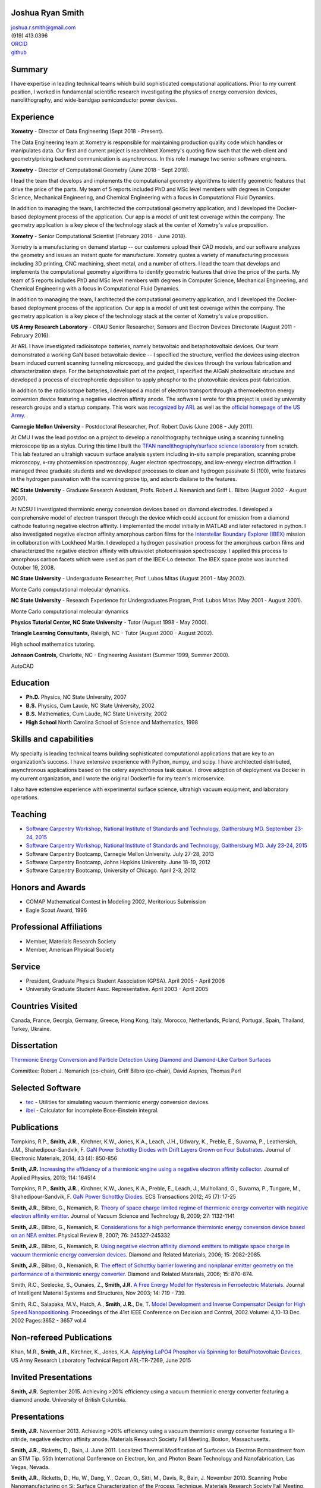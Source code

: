 Joshua Ryan Smith
=================

| joshua.r.smith@gmail.com
| (919) 413.0396
| `ORCID <http://orcid.org/0000-0002-3137-7180>`_
| `github <http://github.com/jrsmith3>`_

Summary
=======

I have expertise in leading technical teams which build sophisticated
computational applications. Prior to my current position, I worked in
fundamental scientific research investigating the physics of energy
conversion devices, nanolithography, and wide-bandgap semiconductor
power devices.


Experience
==========

**Xometry** - Director of Data Engineering (Sept 2018 - Present).

The Data Engineering team at Xometry is responsible for maintaining
production quality code which handles or manipulates data. Our first
and current project is rearchitect Xometry's quoting flow such that
the web client and geometry/pricing backend communication is
asynchronous. In this role I manage two senior software engineers.


**Xometry** - Director of Computational Geometry (June 2018 - 
Sept 2018).

I lead the team that develops and implements the computational 
geometry algorithms to identify geometric features that drive the 
price of the parts. My team of 5 reports included PhD and MSc level 
members with degrees in Computer Science, Mechanical Engineering, and 
Chemical Engineering with a focus in Computational Fluid Dynamics.

In addition to managing the team, I architected the computational 
geometry application, and I developed the Docker-based deployment 
process of the application. Our app is a model of unit test coverage 
within the company. The geometry application is a key piece of the 
technology stack at the center of Xometry's value proposition.


**Xometry** - Senior Computational Scientist (February 2016 - 
June 2018).

Xometry is a manufacturing on demand startup -- our customers upload
their CAD models, and our software analyzes the geometry and issues an
instant quote for manufacture. Xometry quotes a variety of
manufacturing processes including 3D printing, CNC machining, sheet
metal, and a number of others.  I lead the team that develops and
implements the computational geometry algorithms to identify geometric
features that drive the price of the parts. My team of 5 reports
includes PhD and MSc level members with degrees in Computer Science,
Mechanical Engineering, and Chemical Engineering with a focus in
Computational Fluid Dynamics.

In addition to managing the team, I architected the computational
geometry application, and I developed the Docker-based deployment
process of the application. Our app is a model of unit test coverage
within the company. The geometry application is a key piece of the
technology stack at the center of Xometry's value proposition.


**US Army Research Laboratory** - ORAU Senior Researcher, Sensors and
Electron Devices Directorate (August 2011 - February 2016).

At ARL I have investigated radioisotope batteries, namely betavoltaic
and betaphotovoltaic devices. Our team demonstrated a working GaN based
betavoltaic device -- I specified the structure, verified the devices
using electron beam induced current scanning tunneling microscopy, and
guided the devices through the various fabrication and characterization
steps. For the betaphotovoltaic part of the project, I specified the
AlGaN photovoltaic structure and developed a process of electrophoretic
deposition to apply phosphor to the photovoltaic devices
post-fabrication.

In addition to the radioisotope batteries, I developed a model of
electron transport through a thermoelectron energy conversion device
featuring a negative electron affinity anode. The software I wrote for
this project is used by university research groups and a startup
company. 
This work was `recognized by ARL <http://www.arl.army.mil/www/default.cfm?article=2462>`_ as well as the `official homepage of the US Army <http://www.army.mil/article/123473/Visiting_Army_scientist_makes_discoveries_in_emerging_technology/>`_.

**Carnegie Mellon University** - Postdoctoral Researcher, Prof. Robert
Davis (June 2008 - July 2011).

At CMU I was the lead postdoc on a project to develop a nanolithography
technique using a scanning tunneling microscope tip as a stylus. During
this time I built the `TFAN nanolithography/surface science
laboratory <https://www.flickr.com/groups/tfan/>`_ from scratch. This
lab featured an ultrahigh vacuum surface analysis system including
in-situ sample preparation, scanning probe microscopy, x-ray
photoemission spectroscopy, Auger electron spectroscopy, and low-energy
electron diffraction. I managed three graduate students and we developed
processes to clean and hydrogen passivate Si (100), write features in
the hydrogen passivation with the scanning probe tip, and adsorb
disilane to the features.

**NC State University** - Graduate Research Assistant, Profs. Robert J.
Nemanich and Griff L. Bilbro (August 2002 - August 2007).

At NCSU I investigated thermionic energy conversion devices based on
diamond electrodes. I developed a comprehensive model of electron
transport through the device which could account for emission from a
diamond cathode featuring negative electron affinity. I implemented the
model initially in MATLAB and later refactored in python. I also
investigated negative electron affinity amorphous carbon films for the
`Interstellar Boundary Explorer
(IBEX) <http://www.nasa.gov/mission_pages/ibex/index.html>`_ mission in
collaboration with Lockheed Martin. I developed a hydrogen passivation
process for the amorphous carbon films and characterized the negative
electron affinity with ultraviolet photoemission spectroscopy. I applied
this process to amorphous carbon facets which were used as part of the
IBEX-Lo detector. The IBEX space probe was launched October 19, 2008.

**NC State University** - Undergraduate Researcher, Prof. Lubos Mitas
(August 2001 - May 2002).

Monte Carlo computational molecular dynamics.

**NC State University** - Research Experience for Undergraduates
Program, Prof. Lubos Mitas (May 2001 - August 2001).

Monte Carlo computational molecular dynamics

**Physics Tutorial Center, NC State University** - Tutor (August 1998 -
May 2000).

**Triangle Learning Consultants,** Raleigh, NC - Tutor (August 2000 -
August 2002).

High school mathematics tutoring.

**Johnson Controls,** Charlotte, NC - Engineering Assistant (Summer
1999, Summer 2000).

AutoCAD


Education
=========

-  **Ph.D.** Physics, NC State University, 2007
-  **B.S.** Physics, Cum Laude, NC State University, 2002
-  **B.S.** Mathematics, Cum Laude, NC State University, 2002
-  **High School** North Carolina School of Science and Mathematics,
   1998

Skills and capabilities
=======================

My specialty is leading technical teams building sophisticated
computational applications that are key to an organization's success.
I have extensive experience with Python, numpy, and scipy. I have
architected distributed, asynchronous applications based on the celery
asynchronous task queue. I drove adoption of deployment via Docker in
my current organization, and I wrote the original Dockerfile for my
team's microservice.

I also have extensive experience with experimental surface
science, ultrahigh vacuum equipment, and laboratory operations.

Teaching
========

-  `Software Carpentry Workshop, National Institute of Standards and
   Technology, Gaithersburg MD. September 23-24, 2015 <https://pages.nist.gov/2015-09-23-nist/>`_
-  `Software Carpentry Workshop, National Institute of Standards and
   Technology, Gaithersburg MD. July 23-24, 2015 <https://pages.nist.gov/2015-07-23-nist/>`_
-  Software Carpentry Bootcamp, Carnegie Mellon University. July 27-28,
   2013
-  Software Carpentry Bootcamp, Johns Hopkins University. June 18-19,
   2012
-  Software Carpentry Bootcamp, University of Chicago. April 2-3, 2012

Honors and Awards
=================

-  COMAP Mathematical Contest in Modeling 2002, Meritorious Submission
-  Eagle Scout Award, 1996

Professional Affiliations
=========================

-  Member, Materials Research Society
-  Member, American Physical Society

Service
=======

-  President, Graduate Physics Student Association (GPSA). April 2005 -
   April 2006
-  University Graduate Student Assc. Representative. April 2003 - April
   2005

Countries Visited
=================

Canada, France, Georgia, Germany, Greece, Hong Kong, Italy, Morocco,
Netherlands, Poland, Portugal, Spain, Thailand, Turkey, Ukraine.

Dissertation
============

`Thermionic Energy Conversion and Particle Detection Using Diamond and Diamond-Like Carbon Surfaces <http://www.lib.ncsu.edu/resolver/1840.16/3107>`_

Committee: Robert J. Nemanich (co-chair), Griff Bilbro (co-chair), David
Aspnes, Thomas Perl

Selected Software
=================

-  `tec <http://jrsmith3.github.io/tec/>`_ - Utilities for simulating
   vacuum thermionic energy conversion devices.
-  `ibei <http://ibei.readthedocs.org/en/latest/>`_ - Calculator for
   incomplete Bose-Einstein integral.

Publications
============

Tompkins, R.P., **Smith, J.R.**, Kirchner, K.W., Jones, K.A., Leach,
J.H., Udwary, K., Preble, E., Suvarna, P., Leathersich, J.M.,
Shahedipour-Sandvik, F. `GaN Power Schottky Diodes with Drift Layers
Grown on Four
Substrates <http://dx.doi.org/10.1007/s11664-014-3021-9>`_. Journal of
Electronic Materials, 2014; 43 (4): 850-856

**Smith, J.R.** `Increasing the efficiency of a thermionic engine using
a negative electron affinity
collector <http://dx.doi.org/10.1063/1.4826202>`_. Journal of Applied
Physics, 2013; 114: 164514

Tompkins, R.P., **Smith, J.R.**, Kirchner, K.W., Jones, K.A., Preble,
E., Leach, J., Mulholland, G., Suvarna, P., Tungare, M.,
Shahedipour-Sandvik, F. `GaN Power Schottky
Diodes <http://dx.doi.org/10.1149/1.3701521>`_. ECS Transactions 2012;
45 (7): 17-25

**Smith, J.R.**, Bilbro, G., Nemanich, R. `Theory of space charge
limited regime of thermionic energy converter with negative electron
affinity emitter <http://dx.doi.org/10.1116/1.3125282>`_. Journal of
Vacuum Science and Technology B, 2009; 27: 1132-1141

**Smith, J.R.**, Bilbro, G., Nemanich, R. `Considerations for a high
performance thermionic energy conversion device based on an NEA
emitter <http://dx.doi.org/10.1103/PhysRevB.76.245327>`_. Physical
Review B, 2007; 76: 245327-245332

**Smith, J.R.**, Bilbro, G., Nemanich, R. `Using negative electron
affinity diamond emitters to mitigate space charge in vacuum thermionic
energy conversion
devices <http://dx.doi.org/10.1016/j.diamond.2006.09.011>`_. Diamond
and Related Materials, 2006; 15: 2082-2085.

**Smith, J.R.**, Bilbro, G., Nemanich, R. `The effect of Schottky
barrier lowering and nonplanar emitter geometry on the performance of a
thermionic energy
converter <http://dx.doi.org/10.1016/j.diamond.2005.12.057>`_. Diamond
and Related Materials, 2006; 15: 870-874.

Smith, R.C., Seelecke, S., Ounaies, Z., **Smith, J.R.** `A Free Energy
Model for Hysteresis in Ferroelectric
Materials <http://dx.doi.org/10.1177/1045389X03038841>`_. Journal of
Intelligent Material Systems and Structures, Nov 2003; 14: 719 - 739.

Smith, R.C., Salapaka, M.V., Hatch, A., **Smith, J.R.**, De, T. `Model
Development and Inverse Compensator Design for High Speed
Nanopositioning <http://dx.doi.org/10.1109/CDC.2002.1184930>`_.
Proceedings of the 41st IEEE Conference on Decision and Control,
2002.Volume: 4,10-13 Dec. 2002 Pages:3652 - 3657 vol.4

Non-refereed Publications
=========================
Khan, M.R., **Smith, J.R.**, Kirchner, K., Jones, K.A. `Applying LaPO4 Phosphor via Spinning for BetaPhotovoltaic Devices <http://www.dtic.mil/docs/citations/ADA621659>`_. US Army Research Laboratory Technical Report ARL-TR-7269, June 2015


Invited Presentations
=====================
**Smith, J.R.** September 2015. Achieving >20% efficiency using a vacuum thermionic energy converter featuring a diamond anode. University of British Columbia.


Presentations
=============

**Smith, J.R.** November 2013. Achieving >20% efficiency using a vacuum
thermionic energy converter featuring a III-nitride, negative electron
affinity anode. Materials Research Society Fall Meeting, Boston,
Massachusetts.

**Smith, J.R.**, Ricketts, D., Bain, J. June 2011. Localized Thermal
Modification of Surfaces via Electron Bombardment from an STM Tip. 55th
International Conference on Electron, Ion, and Photon Beam Technology
and Nanofabrication, Las Vegas, Nevada.

**Smith, J.R.**, Ricketts, D., Hu, W., Dang, Y., Ozcan, O., Sitti, M.,
Davis, R., Bain, J. November 2010. Scanning Probe Nanomanufacturing on
Si: Surface Characterization of the Process Technique. Materials
Research Society Fall Meeting, Boston, Massachusetts.

**Smith, J.R.**, Bilbro, G., Nemanich, R. March 2009. Optimized vacuum
thermionic energy conversion using diamond materials. American Physical
Society March Meeting, Pittsburgh, Pennsylvania.

**Smith, J.R.**, Bilbro, G., Nemanich, R. November 2007. Vacuum
thermionic energy conversion from nitrogen and phosphorus doped diamond.
Materials Research Society Fall Meeting, Boston, Massachusetts.

**Smith, J.R.**, Nemanich, R., Friedmann, T., Hertzberg, E. November
2007. Development of a Hydrogen Termination Procedure for Tetrahedral
Amorphous Carbon for use with the Interstellar Boundary Explorer.
Materials Research Society Fall Meeting, Boston, Massachusetts.

**Smith, J.R.**, Bilbro, G., Nemanich, R. September 2007. Efficient
conversion of heat directly to electricity using negative electron
affinity diamond electrodes. 18th European Conference on Diamond,
Diamond-Like Materials, Carbon Nanotubes, and Nitrides 2007. Berlin,
Germany.

**Smith, J.R.**, Bilbro, G., Nemanich, R. March 2007. Theoretical
investigation of vacuum thermionic energy conversion devices for
efficient conversion of solar to electrical energy. American Physical
Society March Meeting, Denver, Colorado.

**Smith, J.R.**, Bilbro, G., Nemanich, R. May 2006. The Effect of
Negative Electron Affinity Emitters on the Space Charge Effect of Vacuum
Thermionic Energy Conversion Devices. ICNDST & ADC 2006 Joint
Conference, Research Triangle Park, North Carolina.

**Smith, J.R.**, Bilbro, G., Nemanich, R. March 2006. The Effect of
Negative Electron Affinity Emitter Materials on Space Charge Mitigation
of Vacuum Thermionic Energy Conversion Devices. American Physical
Society March Meeting, Baltimore, Maryland.

**Smith, J.R.**, Bilbro, G., Nemanich, R. December 2005. Vacuum TEC
Modeling. Thermionic Energy Conversion MURI Review Meeting. Berkeley,
California.

**Smith, J.R.**, Bilbro, G., Nemanich, R. November 2005. Effect of
Nanostructured Emitters on the Performance of Vacuum Thermionic Energy
Conversion Devices. Materials Research Society Fall Meeting, Boston,
Massachusetts.

**Smith, J.R.**, Bilbro, G., Nemanich, R. December 2004. Modeling Vacuum
Thermionic Energy Converters. Thermionic Energy Conversion MURI Review
Meeting. Santa Cruz, California.

**Smith, J.R.**, Bilbro, G., Nemanich, R. July 2004. Modeling Vacuum
Thermionic Energy Converters. Thermionic Energy Conversion MURI Review
Meeting, Raleigh, North Carolina.

**Smith, J.R.**, Bilbro, G., Nemanich, R. April 2004. The Theory of
Thermionic Energy Conversion. Thermioinic Energy Conversion SBIR phase
II Kickoff meeting, Raleigh, North Carolina.

**Smith, J.R.** and Mitas, L. 2001. Molecular Dynamics Simulations. 2001
Summer REU Program Presentations, Raleigh, North Carolina.

Posters
=======

**Smith, J.R.** November 2014. `Beta-enhanced thermoelectron emission
and energy
conversion <https://github.com/jrsmith3/conf-mrs_fall_2014_poster/releases>`_,
Boston, MA.

**Smith, J.R.** August 2013. Simulated thermionic engine performance
using III-nitride, negative electron affinity collector, Washington, DC.

**Smith, J.R.**, Ricketts, D., Davis, R., Bain, J., Fedder, G., Sitti,
M., Santhanam, S., Dang, Y., Hu, W., Ozcan, O., Zhang, A., Gu, J. Tip
directed, field assisted nanomanufacturing. DARPA MEMS PI Review Meeting
July 2010. San Francisco, California.

**Smith, J.R.**, Hu, W., Dang, Y., Ozcan, O., Sitti, M., Bain, J.,
Davis, R., Ricketts, D. Towards Writing Si Nanowires on Si (100) with an
STM Tip: Surface Preparation and Initial Results. Materials Research
Society Fall Meeting 2009. Boston, Massachusetts.

**Smith, J.R.**, Ricketts, D., Davis, R., Bain, J., Fedder, G., Sitti,
M., Santhanam, S., Dang, Y., Hu, W., Ozcan, O., Zhang, A. Tip directed,
field assisted nanomanufacturing: Initial surface preparation results.
DARPA MEMS PI Review Meeting July 2009. Sunriver, Oregon.

**Smith, J.R.**, Nemanich, R. Hertzberg, E., Friedmann, T.A. Hydrogen
termination of ta:C for use in interstellar neutral particle detection.
New Diamond and Nano Carbons 2007. Osaka, Japan.

**Smith, J.R.**, Nemanich, R. Effect of Hydrogen Passivation on RMS
Roughness and Electronic Structure of Diamond-like Carbon Films.
Materials Research Society Fall Meeting 2006. Boston, Massachusetts.

**Smith, J.R.**, Bilbro, G., Nemanich, R. Theory of the performance of a
thermionic energy conversion device with a negative electron affinity
emitter. 17th European Conference on Diamond, Diamond-Like Materials,
Carbon Nanotubes, and Nitrides 2006. Estoril, Portugal.

**Smith, J.R.**, Bilbro, G., Nemanich, R. A model for the effect of
Schottky barrier lowering and non-planar emitter geometry on the
performance of a thermionic energy converter. 16th European Conference
on Diamond, Diamond-Like Materials, Carbon Nanotubes, and Nitrides 2005.
Toulouse, France.

**Smith, J.R.**, Bilbro, G., Nemanich, R. Modeling Thermionic Energy
Conversion Devices. June 2005 Thermionic Energy Conversion MURI Meeting,
Santa Barbara, California.

**Smith, J.R.** and Bilbro, G. Conventional Theory of Thermioinic
Emission. November 2003. Thermionic Energy Conversion MURI Review
Meeting, Cambridge, Massachusetts.

